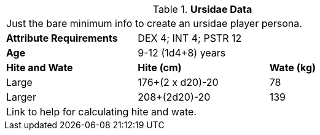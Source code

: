// Table 4.16 Ursidae Data
.*Ursidae Data*
[width="75%",cols="<,<,<",frame="all"]

|===

3+<|Just the bare minimum info to create an ursidae player persona.

s|Attribute Requirements
2+<|DEX 4; INT 4; PSTR 12

s|Attribute Adjustments
3+<|+1 CON; -2 INT; +2 PSTR

s|Age
2+<|9-12 (1d4+8) years

s|Hite and Wate
s|Hite (cm)
s|Wate (kg)

|Large
|176+(2 x d20)-20
|78

|Larger
|208+(2d20)-20
|139


3+<| Link to help for calculating hite and wate.

|===